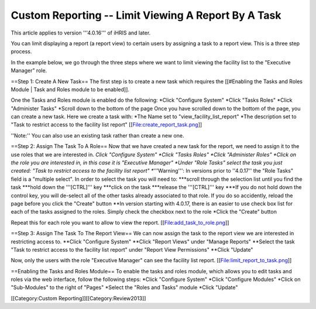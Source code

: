 Custom Reporting -- Limit Viewing A Report By A Task
====================================================

This article applies to version '''4.0.16''' of iHRIS and later.

You can limit displaying a report (a report view) to certain users by assigning a task to a report view.  This is a three step process.  

In the example below, we go through the three steps where we want to limit viewing the facility list to the "Executive Manager" role.  


==Step 1: Create A New Task==
The first step is to create a new task which requires the [[#Enabling the Tasks and Roles Module | Task and Roles module to be enabled]].

One the Tasks and Roles module is enabled do the following:
*Click "Configure System"
*Click "Tasks Roles" 
*Click "Administer Tasks"
*Scroll down to the bottom of the page
Once you have scrolled down to the bottom of the page, you can create a new task.  Here we create a task with:
*The Name set to  "view_facility_list_report"
*The description set to "Task to restrict access to the facility list report"
[[File:create_report_task.png]]

''Note:'' You can also use an existing task rather than create a new one.

==Step 2: Assign The Task To A Role==
Now that we have created a new task for the report, we need to assign it to the use roles that we are interested in.
*Click "Configure System"
*Click "Tasks Roles" 
*Click "Administer Roles"
*Click on the role you are interested in, in this case it is "Executive Manager"
*Under "Role Tasks" select the task you just created:  "Task to restrict access to the facility list report"
**'''Warning''': In versions prior to ''4.0.17'' the "Role Tasks" field is a "multiple select".  In order to select the task you will need to:
***scroll through the selection list until you find the task 
***hold down the '''[CTRL]''' key
***click on the task
***release the '''[CTRL]''' key
***If you do not hold down the control key, you will de-select all of the other tasks already associated to that role.  If you do so accidently, reload the page before you click the "Create" button
**In version starting with 4.0.17, there is an easier to use check box list for each of the tasks assigned to the roles.  Simply check the checkbox next to the role
*Click the "Create" button

Repeat this for each role you want to allow to view the report.
[[File:add_task_to_role.png]]

==Step 3: Assign The Task To The Report View==  
We can now assign the task to the report view we are interested in restricting access to.
**Click "Configure System"
**Click "Report Views" under "Manage Reports"
**Select the task "Task to restrict access to the facility list report" under "Report View Permissions"
**Click "Update"

Now, only the users with the role "Executive Manager" can see the facility list report.
[[File:limit_report_to_task.png]]

==Enabling the Tasks and Roles Module==
To enable the tasks and roles module, which allows you to edit tasks and roles via the web interface, follow the following steps:
*Click "Configure System"
*Click "Configure Modules"
*Click on "Sub-Modules" to the right of "Pages"
*Select the "Roles and Tasks" module
*Click "Update"

[[Category:Custom Reporting]][[Category:Review2013]]
